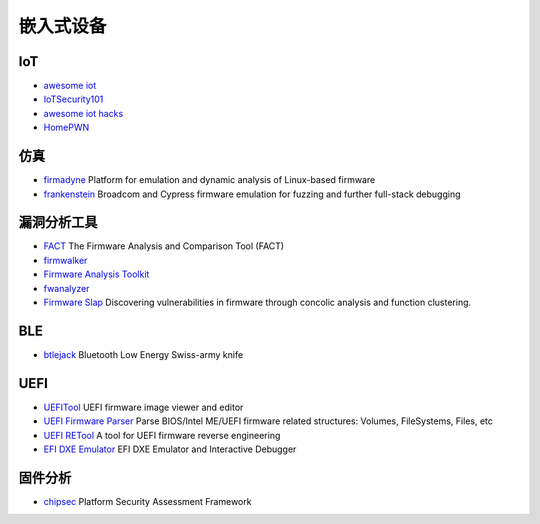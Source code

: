 嵌入式设备
========================================

IoT
----------------------------------------
- `awesome iot <https://github.com/phodal/awesome-iot>`_
- `IoTSecurity101 <https://github.com/V33RU/IoTSecurity101>`_
- `awesome iot hacks <https://github.com/nebgnahz/awesome-iot-hacks>`_
- `HomePWN <https://github.com/ElevenPaths/HomePWN>`_

仿真
----------------------------------------
- `firmadyne <https://github.com/firmadyne/firmadyne>`_ Platform for emulation and dynamic analysis of Linux-based firmware
- `frankenstein <https://github.com/seemoo-lab/frankenstein/>`_ Broadcom and Cypress firmware emulation for fuzzing and further full-stack debugging

漏洞分析工具
----------------------------------------
- `FACT <https://github.com/fkie-cad/FACT_core>`_ The Firmware Analysis and Comparison Tool (FACT)
- `firmwalker <https://github.com/craigz28/firmwalker>`_
- `Firmware Analysis Toolkit <https://github.com/attify/firmware-analysis-toolkit>`_
- `fwanalyzer <https://github.com/cruise-automation/fwanalyzer>`_
- `Firmware Slap <https://github.com/ChrisTheCoolHut/Firmware_Slap>`_ Discovering vulnerabilities in firmware through concolic analysis and function clustering.

BLE
----------------------------------------
- `btlejack <https://github.com/virtualabs/btlejack>`_ Bluetooth Low Energy Swiss-army knife

UEFI
----------------------------------------
- `UEFITool <https://github.com/LongSoft/UEFITool>`_ UEFI firmware image viewer and editor
- `UEFI Firmware Parser <https://github.com/theopolis/uefi-firmware-parser>`_ Parse BIOS/Intel ME/UEFI firmware related structures: Volumes, FileSystems, Files, etc
- `UEFI RETool <https://github.com/yeggor/UEFI_RETool>`_ A tool for UEFI firmware reverse engineering
- `EFI DXE Emulator <https://github.com/gdbinit/efi_dxe_emulator>`_ EFI DXE Emulator and Interactive Debugger 

固件分析
----------------------------------------
- `chipsec <https://github.com/chipsec/chipsec>`_ Platform Security Assessment Framework

